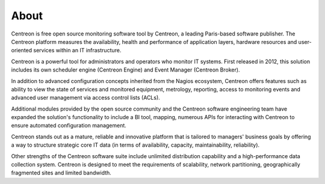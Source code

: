 #####
About
#####


Centreon is free open source monitoring software tool by Centreon, a leading Paris-based software publisher.
The Centreon platform measures the availability, health and performance of
application layers, hardware resources and user-oriented services within an IT infrastructure.

Centreon is a powerful tool for administrators and operators who monitor IT systems.
First released in 2012, this solution includes its own scheduler engine (Centreon Engine) and Event Manager
(Centreon Broker).


In addition to advanced configuration concepts inherited from the Nagios ecosystem, 
Centreon offers features such as ability to view the state of services and monitored equipment, metrology, reporting,
access to monitoring events and advanced user management via access control lists (ACLs).


Additional modules provided by the open source community and the Centreon software engineering team have expanded the solution's functionality to include 
a BI tool, mapping, numerous APIs for interacting with Centreon to ensure automated configuration management.


Centreon stands out as a mature, reliable and innovative platform that is tailored to managers' business goals
by offering a way to structure strategic core IT data (in terms of availability, capacity, maintainability, reliability).


Other strengths of the Centreon software suite include unlimited distribution capability and a high-performance data collection system.
Centreon is designed to meet the requirements of scalability, network partitioning, geographically fragmented sites and
limited bandwidth.

